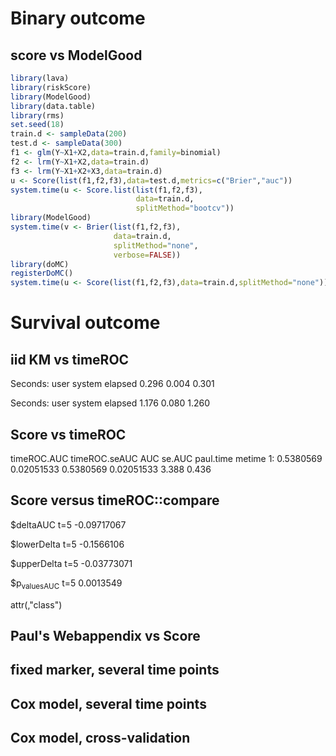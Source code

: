* Binary outcome

** score vs ModelGood
   
#+BEGIN_SRC R :exports both :results output 
library(lava)
library(riskScore)
library(ModelGood)
library(data.table)
library(rms)
set.seed(18)
train.d <- sampleData(200)
test.d <- sampleData(300)
f1 <- glm(Y~X1+X2,data=train.d,family=binomial)
f2 <- lrm(Y~X1+X2,data=train.d)
f3 <- lrm(Y~X1+X2+X3,data=train.d)
u <- Score(list(f1,f2,f3),data=test.d,metrics=c("Brier","auc"))
system.time(u <- Score.list(list(f1,f2,f3),
                            data=train.d,
                            splitMethod="bootcv"))
library(ModelGood)
system.time(v <- Brier(list(f1,f2,f3),
                       data=train.d,
                       splitMethod="none",
                       verbose=FALSE))
library(doMC)
registerDoMC()
system.time(u <- Score(list(f1,f2,f3),data=train.d,splitMethod="none"))
#+END_SRC

* Survival outcome

** iid KM vs timeROC
   
#+BEGIN_SRC R  :results output raw drawer  :exports results  :session *R* :cache yes 
library(timeROC)
library(prodlim)
Source(riskScore)
d <- SimSurv(2000)
d <- d[order(d$time,-d$status),]
system.time(x <- getInfluenceCurve.KM(d$time,d$status))
system.time(y <- timeROC:::Compute.iid.KM(d$time,d$status))
all.equal(x,y)
#+END_SRC

#+RESULTS[<2016-01-02 16:01:07> 99ccbfc234a92739651282217805d5691cd76cad]:
:RESULTS:

Seconds:
   user  system elapsed 
  0.296   0.004   0.301

Seconds:
   user  system elapsed 
  1.176   0.080   1.260
[1] "Attributes: < Length mismatch: comparison on first 1 components >"
:END:

** Score vs timeROC

#+BEGIN_SRC R  :results output raw drawer  :exports results  :session *R* :cache yes 
library(lava)
library(data.table)
library(prodlim)
library(ModelGood)
library(timeROC)
library(pec)
library(rms)
Source(riskScore,silent=TRUE)
## Source(timeROC,silent=TRUE)
set.seed(19)
N <- 300
M <- 1000
m <- lvm()
train.d <- SimSurv(N)
test.d <- SimSurv(M)
f12 <- coxph(Surv(time,status)~X1+X2,data=train.d)
## ptime <- system.time(paul <- with(test.d,timeROC(T=time,delta=status,marker=1-predictSurvProb(f12,times=5,newdata=test.d),cause=1,times=5,iid=TRUE)))
## metime <- system.time(me <- Score(list(f12),data=test.d,formula=Surv(time,status)~1,times=5,metrics=c("AUC")))
test.d$X2 <- abs(round(test.d$X2,2))
ptime <- system.time(paul <- with(test.d,timeROC(T=time,delta=status,marker=X2,times=5,cause=1,iid=TRUE)))
metime <- system.time(me <- Score(list(-test.d$X2),data=test.d,formula=Surv(time,status)~1,times=5,metrics=c("AUC"),nullModel=FALSE))
cbind(timeROC.AUC=paul$AUC[[2]],timeROC.seAUC=paul$inference$vect_sd_1[[2]],me$AUC[,data.table(AUC,se.AUC)],timeROC.time=ptime[[1]],metime=metime[[1]])
## system.time(getInfluenceCurve.KM(test.d$time,test.d$status))
#+END_SRC   

#+RESULTS[<2016-01-03 16:11:05> e412d6173862117354c80b5fbc4a0fd4f6f7f969]:
:RESULTS:
   timeROC.AUC timeROC.seAUC       AUC     se.AUC paul.time metime
1:   0.5380569    0.02051533 0.5380569 0.02051533     3.388  0.436
:END:

** Score versus timeROC::compare

#+BEGIN_SRC R  :results output raw drawer  :exports results  :session *R* :cache yes 
library(lava)
library(data.table)
library(prodlim)
library(ModelGood)
library(timeROC)
library(pec)
library(rms)
Source(riskScore,silent=TRUE)
Source(timeROC,silent=TRUE)
set.seed(19)
N <- 300
M <- 300
m <- lvm()
train.d <- SimSurv(N)
test.d <- SimSurv(M)
f12 <- coxph(Surv(time,status)~X1+X2,data=train.d)
f2 <- coxph(Surv(time,status)~X2,data=train.d)
test.d$X2 <- abs(round(test.d$X2,2))
system.time({
                p12 <- with(test.d,timeROC(T=time,delta=status,marker=-predictSurvProb(f12,times=5,newdata=test.d),times=5,cause=1,iid=TRUE));
                p2 <- with(test.d,timeROC(T=time,delta=status,marker=X2,times=5,cause=1,iid=TRUE));
                print(compare(p2,p12))})
system.time(me <- Score(list(f12,test.d$X2),data=test.d,formula=Surv(time,status)~1,times=c(5,10),metrics=c("AUC")))
me
#+END_SRC

:RESULTS:
$deltaAUC
        t=5 
-0.09717067 

$lowerDelta
       t=5 
-0.1566106 

$upperDelta
        t=5 
-0.03773071 

$p_values_AUC
      t=5 
0.0013549 

attr(,"class")
[1] "compareAUC"

Seconds:
   user  system elapsed 
  0.232   0.004   0.235

Seconds:
   user  system elapsed 
  0.164   0.000   0.164
$AUC
$AUC[[1]]
   model times       AUC     se.AUC lower.AUC upper.AUC
1:     2     5 0.3645676 0.03556594 0.2948597 0.4342756
2:     3     5 0.4617383 0.03760396 0.3880359 0.5354407

$AUC[[2]]
   model1 model2    deltaAUC lower.deltaAUC upper.deltaAUC p.deltaAUC
1:      2      3 -0.09717067     -0.1566106    -0.03773071  0.0013549
:END:


** Paul's Webappendix vs Score

#+BEGIN_SRC R  :results output raw drawer  :exports results  :session *R* :cache yes 
library(prodlim)
library(data.table)
library(rms)
library(pec)
library(survival)
Source(riskScore,silent=TRUE)
source("~/research/tmp/Data-and-R-code/Rcode/Rfunctions/BS.R")
source("~/research/tmp/Data-and-R-code/Rcode/Rfunctions/ComputeiidKM.R")
set.seed(27)
train <- SimSurv(100)
d <- SimSurv(4000)
f12 <- cph(Surv(time,status)~X1+X2,data=train,surv=TRUE)
p <- 1-predictSurvProb(f12,newdata=d,times=5)
system.time(a <- BS(timepoints=5,d$time,d$status,p,cause=1,compute.iid=TRUE))
system.time(b <- Score(list(p),formula=Surv(time,status)~1,times=5,data=d,metrics="Brier"))
cbind(Paul.BS=a$BS,Paul.se=a$sd,b$noSplitPerf$Brier)
#+END_SRC
    
#+BEGIN_SRC R  :results output raw drawer  :exports results  :session *R* :cache yes 
## test dups
tmp <- data.frame(m1=c(3,3,2,2,2,1,1),
                  m2=7:1,
                  status=c(rep(1,6),0),
                  time=c(1,4,7,5,2,3,9))
tmp$Y <- 1*(tmp$time>4.3)
a1 <- with(tmp,timeROC(T=time,delta=status,marker=m1,cause=1,times=4.3))
a2 <- with(tmp,timeROC(T=time,delta=status,marker=m2,cause=1,times=4.3))
b <- Score(list(-tmp$m1,-tmp$m2),data=tmp,formula=Surv(time,status)~1,cause=1,times=4.3,metric="AUC")
c <- Score(list(tmp$m1,tmp$m2),data=tmp,formula=Y~1,metric="AUC")
library(ModelGood)
ROC(form = Y ~ m2,data=tmp, plot="ROC")
ROC(form = Y ~ m1,data=tmp, plot="ROC")
Roc(list(lrm(Y ~ m1,data=tmp),lrm(Y ~ m2,data=tmp)),data=tmp, plot="ROC")
ttt <- seq(1,20,0.05)
ttt <- c(5,10,15)
system.time(old <- pec(list(f1,f2,f12),data=test.d,formula=Surv(time,status)~1,times=ttt,metrics="brier",exact=FALSE,start=NULL))
system.time(survScore <- Score(list(f1,f2,f12),data=test.d,formula=Surv(time,status)~1,times=ttt,metrics="Brier"))
system.time(survScore1 <- Score(list(f1,f2,f12),data=test.d,formula=Surv(time,status)~1,times=ttt,metrics="Brier1"))
system.time(survScore2 <- Score(list(f1,f2,f12),data=test.d,formula=Surv(time,status)~1,times=ttt,metrics="Brier2"))
survScore$noSplitPerf
survScore1$noSplitPerf
all.equal(survScore2$noSplitPerf[[1]],survScore1$noSplitPerf[[1]])
system.time(survScore <- Score(list(f12),data=test.d,formula=Surv(time,status)~1,times=ttt,metrics="Brier"))
system.time(survScore1 <- Score(list(f12),data=test.d,formula=Surv(time,status)~1,times=ttt,metrics="Brier1"))
#+END_SRC

#+BEGIN_SRC R  :results output raw drawer  :exports results  :session *R* :cache yes 
library(survival)
data(pbc)
pbc <- na.omit(pbc)
a <- cph(Surv(time,status!=0)~age+edema+sex+log(bili),data=pbc,surv=TRUE)
b <- cph(Surv(time,status!=0)~age+edema+sex+log(bili)+log(protime)+log(albumin),data=pbc,surv=TRUE)
Source(riskScore)
## sc <- Score(list(a,b),data=pbc,formula=Surv(time,status!=1)~1,times=c(100,500,1000),metrics=c("brier","auc"),splitMethod="bootcv",B=10)
## r <- pec(list(a,b),data=pbc,start=NULL,Surv(time,status!=1)~1,times=c(100,500,1000),exact=FALSE)
u <- with(pbc,timeROC(T=time,delta=status!=0,marker=1-predictSurvProb(a,times=1500,newdata=pbc),cause=1,times=1500,iid=TRUE))
u2 <- with(pbc,timeROC(T=time,delta=status!=0,marker=1-predictSurvProb(b,times=1500,newdata=pbc),cause=1,times=c(1500)))
v <- Score(list(a,b),data=pbc,formula=Surv(time,status!=0)~1,times=c(1500),metrics=c("AUC"))
u
v$noSplitPerf$AUC[[1]]
unlist(sc$noSplitPerf$AUC)
predictSurvProb.numeric <- function(object,newdata,times,...){
    if (NROW(object) != NROW(newdata))
        ## || NCOL(object) != length(times))
        stop(paste("\nPrediction matrix has wrong dimensions:\nRequested newdata x times: ",NROW(newdata)," x ",length(times),"\nProvided prediction matrix: ",NROW(object)," x ",NCOL(object),"\n\n",sep=""))
    object
}
f12 <- coxph(Surv(time,status)~X1+X2,data=train.d)
f1 <- coxph(Surv(time,status)~X1,data=train.d)
f2 <- coxph(Surv(time,status)~X2,data=train.d)
r <- pec(list(f2),data=mini,Hist(time,status)~1,times=5,exact=FALSE)
mini <- data.frame(time=c(4,2,3,6,7),status=c(1,0,1,1,1),X2=c(-.1,0.1,-0.03,0.04,0.3),X1=c(0,1,0,1,0))
p1 <- predictSurvProb(f1,newdata=mini,times=3.4)
p2 <- predictSurvProb(f2,newdata=mini,times=3.4)
Source(riskScore)
## testmini <- Score(list(f2,f1),data=mini,formula=Surv(time,status)~1,times=c(3.4),metrics="AUC")
testmini <- Score(list(f1,f2),data=mini,formula=Surv(time,status)~1,times=c(3.4),metrics="AUC")
testmini$noSplitPerf[[1]]$AUC
with(mini,timeROC(T=time,delta=status,marker=-p2,cause=1,times=3.4))

u <- with(mini,timeROC(T=time,delta=status,marker=p1,cause=1,times=3.4,iid=TRUE))
estmini <- Score(list(p1),data=mini,formula=Surv(time,status)~1,times=c(3.4),metrics="AUC")

u2 <- with(mini,timeROC(T=time,delta=status,marker=p2,cause=1,times=3.4,iid=TRUE))
estmini2 <- Score(list(-p2),data=mini,formula=Surv(time,status)~1,times=c(3.4),metrics="AUC")
#+END_SRC

#+BEGIN_SRC R  :results output raw drawer  :exports results  :session *R* :cache yes 
ttt <- seq(1,10)
ttt <- 8
set.seed(8)
train.d <- SimSurv(8)
train.d <- train.d[order(train.d$time,-train.d$status),]
Source(riskScore,silent=TRUE);testauc <- Score(list(train.d$X2),data=train.d,times=ttt,metrics="AUC",censModel="marginal",splitMethod="none",formula=Surv(time,status)~1)
testauc$noSplitPerf
Source(timeROC,silent=TRUE);troc <- with(train.d,timeROC(T=time,delta=status,marker=X2,cause=1,times=ttt))
head(cbind(troc$FP[,2],troc$TP[,2]))
#+END_SRC

** fixed marker, several time points

#+BEGIN_SRC R  :results output raw drawer  :exports results  :session *R* :cache yes 
ttt <- seq(1,10)
set.seed(899)
train.d <- SimSurv(300)
train.d <- train.d[order(train.d$time,-train.d$status),]
Source(riskScore,silent=TRUE);testauc <- Score(list(train.d$X2),data=train.d,times=ttt,metrics="AUC",censModel="marginal",splitMethod="none",formula=Surv(time,status)~1)
Source(timeROC,silent=TRUE);troc <- with(train.d,timeROC(T=time,delta=status,marker=X2,cause=1,times=ttt))
plot(troc$times,troc$AUC,lwd=7,col=2,xlim=range(troc$times),ylim=c(0.5,1),type="b")
lines(testauc$times,unlist(testauc$noSplitPerf$numeric$AUC),col="orange",lwd=2)
#+END_SRC

** Cox model, several time points

#+BEGIN_SRC R  :results output raw drawer  :exports results  :session *R* :cache yes 
set.seed(899)
train.d <- SimSurv(300)
train.d <- train.d[order(train.d$time,-train.d$status),]
f2 <- coxph(Surv(time,status)~X2,data=train.d)
Source(riskScore,silent=TRUE);testauc <- Score(list(f2),data=train.d,times=ttt,metrics="AUC",censModel="marginal",splitMethod="none",formula=Surv(time,status)~1)
troc.auc <- sapply(ttt,function(t){
                       troc <- with(train.d,timeROC(T=time,delta=status,marker=-predictSurvProb(f2,times=t,newdata=train.d),cause=1,times=t))$AUC[[2]]
                   })
plot(ttt,troc.auc,lwd=7,col=2,xlim=range(troc$times),ylim=c(0.5,1),type="b")
lines(testauc$times,unlist(testauc$noSplitPerf$cox$AUC),col="orange",lwd=2)
#+END_SRC

** Cox model, cross-validation
#+BEGIN_SRC R  :results output raw drawer  :exports results  :session *R* :cache yes
Source(riskScore,silent=TRUE)
set.seed(899)
train.d <- SimSurv(300)
train.d <- train.d[order(train.d$time,-train.d$status),]
library(rms)
f2 <- cph(Surv(time,status)~X2,data=train.d)
f2a <- cph(Surv(time,status)~X2,data=train.d,surv=TRUE)
ttt <- c(2,4,8)
ttt <- c(5,8)
Source(riskScore,silent=TRUE)
cv.brier <- Score(list(f2a),data=train.d,times=ttt,metrics="Brier",censModel="marginal",splitMethod="bootcv",B=3,formula=Surv(time,status)~1)
cv.auc <- Score(list(f2a),data=train.d,times=ttt,metrics="AUC",censModel="marginal",splitMethod="bootcv",B=3,formula=Surv(time,status)~1)
cv.both <- Score(list(f2,f2a),data=train.d,times=ttt,metrics=c("auC","briEr"),censModel="marginal",splitMethod="bootcv",B=3,formula=Surv(time,status)~1)
#+END_SRC
   
